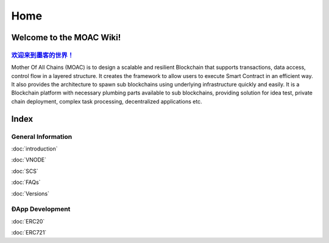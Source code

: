 Home
====

.. figure:: https://raw.githubusercontent.com/wiki/moacchain/moac-core/image/logo.jpg
   :alt: moaclogo



Welcome to the MOAC Wiki!
--------------------------

`欢迎来到墨客的世界！ <https://github.com/MOACChain/moac-core/wiki/MOAC>`__
~~~~~~~~~~~~~~~~~~~~~~~~~~~~~~~~~~~~~~~~~~~~~~~~~~~~~~~~~~~~~~~~~~~~~~~~

Mother Of All Chains (MOAC) is to design a scalable and resilient
Blockchain that supports transactions, data access, control flow in a
layered structure. It creates the framework to allow users to execute
Smart Contract in an efficient way. It also provides the architecture to
spawn sub blockchains using underlying infrastructure quickly and
easily. It is a Blockchain platform with necessary plumbing parts
available to sub blockchains, providing solution for idea test, private
chain deployment, complex task processing, decentralized applications
etc.

Index
-----

General Information
~~~~~~~~~~~~~~~~~~~

:doc:`introduction`

:doc:`VNODE`

:doc:`SCS`

:doc:`FAQs`

:doc:`Versions`

ÐApp Development
~~~~~~~~~~~~~~~~

:doc:`ERC20`

:doc:`ERC721`

